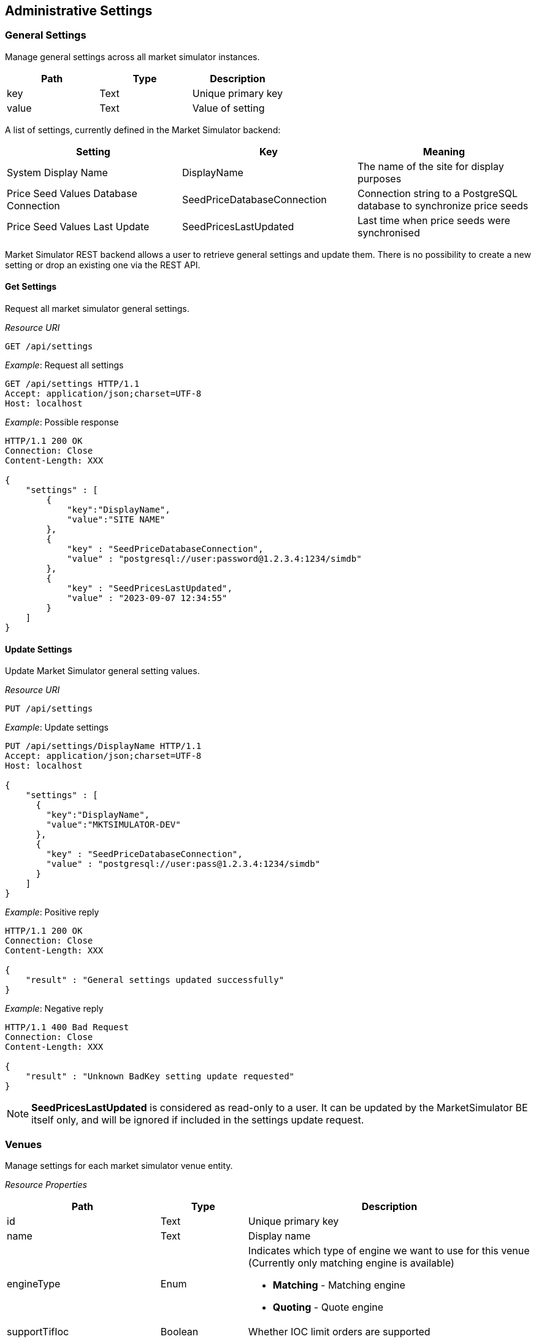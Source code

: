 ifndef::imagesDir[]
:imagesDir: images
endif::[]

[[adminsets]]
== Administrative Settings

[[adminsets-general]]
=== General Settings

Manage general settings across all market simulator instances.

[1,1,1]
|===
| Path | Type |Description

| key | Text | Unique primary key
| value	| Text | Value of setting
|=== 

A list of settings, currently defined in the Market Simulator backend:

[1,1,1]
|===
| Setting | Key | Meaning

| System Display Name| DisplayName	| The name of the site for display purposes
| Price Seed Values Database Connection	| SeedPriceDatabaseConnection	| Connection string to a PostgreSQL database to synchronize price seeds 
| Price Seed Values Last Update	| SeedPricesLastUpdated	| Last time when price seeds were synchronised

|=== 

Market Simulator REST backend allows a user to retrieve general settings and update them. 
There is no possibility to create a new setting or drop an existing one via the REST API.

[[adminsets-general-get]]
==== Get Settings

Request all market simulator general settings.

_Resource URI_
----
GET /api/settings
----
_Example_: Request all settings

[,http]
----
GET /api/settings HTTP/1.1
Accept: application/json;charset=UTF-8
Host: localhost
----

_Example_: Possible response

[,http]
----
HTTP/1.1 200 OK
Connection: Close
Content-Length: XXX

{
    "settings" : [
        {
            "key":"DisplayName",
            "value":"SITE NAME"
        },
        {
            "key" : "SeedPriceDatabaseConnection",
            "value" : "postgresql://user:password@1.2.3.4:1234/simdb"
        },
        {
            "key" : "SeedPricesLastUpdated",
            "value" : "2023-09-07 12:34:55"
        }
    ]
}
----

[[adminsets-general-update]]
==== Update Settings
Update Market Simulator general setting values.

_Resource URI_

----
PUT /api/settings
----

_Example_: Update settings

[,http]
----
PUT /api/settings/DisplayName HTTP/1.1
Accept: application/json;charset=UTF-8
Host: localhost

{
    "settings" : [
      {
        "key":"DisplayName",
        "value":"MKTSIMULATOR-DEV"
      },
      {
        "key" : "SeedPriceDatabaseConnection",
        "value" : "postgresql://user:pass@1.2.3.4:1234/simdb"
      }
    ]
}
----

_Example_: Positive reply

[,http]
----
HTTP/1.1 200 OK
Connection: Close
Content-Length: XXX

{
    "result" : "General settings updated successfully"
}
----

_Example_: Negative reply

[,http]
----
HTTP/1.1 400 Bad Request
Connection: Close
Content-Length: XXX

{
    "result" : "Unknown BadKey setting update requested"
}
----

NOTE: *SeedPricesLastUpdated* is considered as read-only to a user. 
It can be updated by the MarketSimulator BE itself only, and will be ignored if included in the settings update request.


[[adminsets-venues]]
=== Venues
Manage settings for each market simulator venue entity.

_Resource Properties_


[1,1,1]
|===
| Path | Type | Description

| id	| Text	| Unique primary key
| name	| Text	| Display name
| engineType	| Enum	a| Indicates which type of engine we want to use for this venue (Currently only matching engine is available)

* *Matching* - Matching engine
* *Quoting* - Quote engine
| supportTifIoc	| Boolean	| Whether IOC limit orders are supported
| supportTifFok	| Boolean	| Whether FOK limit orders are supported
| supportTifDay	| Boolean	| Whether Day limit orders are supported
| includeOwnOrders	| Boolean	| Whether to include a party's own orders in published depth
| restPort	| Integer	| The port that will be used to send REST API calls
| orderOnStartup	| Boolean	| Whether to start generating orders when MktSimulator launched
| randomPartyCount	| Integer	| The amount of different counter party id's used by generator
| timeAndSalesEnabled	| Boolean	| Whether time and sales trades should be included at all in market data updates
| timeAndSalesQuantityEnabled	| Boolean	| Whether time and sales trades should include quantity of the trade
| timeAndSalesSideEnabled	| Boolean	| Whether time and sales trades should include side of the trade
| timeAndSalesPartiesEnabled	| Boolean	| Whether time and sales trades should include counter parties of the trade
| timeZone	| Text	| Local time zone for a venue (f.e. Europe/Kyiv or America/Los_Angeles)

For reference: https://en.wikipedia.org/wiki/List_of_tz_database_time_zones
| cancelOnDisconnect	| Boolean	a| If a client's FIX connection disconnects:

* False (default) - any of the live resting orders placed through that COMPID should be left in the Order Book.
* True - any of the live resting orders that were placed through that COMPID should be cancelled, the rejection messages the next time that COMPID reconnects should be sent.
| persistenceEnabled	| Boolean	| Whether a matching engine persisted state functionality should be enabled
| persistenceFilePath	| Text	| A file path to the persistence file where matching engine state should be stored/recovered
|=== 

[[adminsets-venues-mktphasessublist]]
==== Market Phases Sub-List

[1,1,1]
|===
| Path | Type |Description

| phase	| Text	a| Enum value from a pre-defined list of supported values:

*	Open
*	Closed
*	PreOpen
*	PreClose
*	Auction
*	TradeAtLast

| startTime	| Text	| The time a phase should begin set in corresponding venue timezone, specified to the granularity of minutes
| endTime	| Text	| The time a phase should end set in corresponding venue timezone, specified to the granularity of minutes
| endTimeRange	| Integer	| Time range to choose a random actual end time from the specified endTime for the phase (this setting is only used during an Auction phase). 
The value indicates the range after and before that a random end time will be chosen. 
For example, a value of 5 indicates that a random end time will be chosen between 5 minutes before and 5 minutes after the specified endTime.
| allowCancels	| Boolean	| Whether or not to allow cancel of orders (this setting is only used during a Halt phase).
|=== 

[[adminsets-venues-get-single]]
==== Get Single Venue
Request a single market simulator venue entity.

_Resource URI_

----
GET /api/venues/{venueId}
----

_Example_: Request single venue

[,http]
----
GET /api/venues/LSE HTTP/1.1
Accept: application/json;charset=UTF-8
Host: localhost
----

_Example_: Positive reply

[,http]
----
HTTP/1.1 200 OK
Content-Type: application/json;charset=UTF-8
Content-Length: XXX

{
    "id" : "LSE",
    "name" : "London Stock Exchange",
    "engineType" : "Matching",
    "supportTifIoc" : true,
    "supportTifFok" : true,
    "supportTifDay" : true,
    "includeOwnOrders" : true,
    "restPort":9184,
    "orderOnStartup" : false,
    "randomPartyCount" : 10,
    "timeAndSalesEnabled" : true,
    "timeAndSalesQuantityEnabled" : true,
    "timeAndSalesSideEnabled" : true,
    "timeAndSalesPartiesEnabled" : true,
    "timezone" : "America/Los_Angeles",
    "cancelOnDisconnect" : false,
    "persistenceEnabled" : true,
    "persistenceFilePath" : "/path/to/LSE-state.json"
    "phases" : [
        {
             "phase" : "Open",
             "startTime" : "07:39:00",
             "endTime" : "07:39:00",
             "endTimeRange" : 0
        },
        {
             "phase" : "Closed",
             "startTime" : "09:27:00",
             "endTime" : "09:28:00",
             "endTimeRange" : 0
        }
    ]
}
----

_Example_: Negative reply

[,http]
----
HTTP/1.1 404 Not Found
Connection: Close
Content-Length: XXX

{
    "result" : "No such venue"
}
----

[[adminsets-venues-get-multi]]
==== Get Multiple Venues
Request all market simulator venue entities.

_Resource URI_

----
GET /api/venues
----

_Example_: Request all venues

[,http]
----
GET /api/venues HTTP/1.1
Accept: application/json;charset=UTF-8
Host: localhost
----

_Example_: Possible response

[,http]
----
HTTP/1.1 200 OK
Connection: Close
Content-Length: XXX

{
    "venues": [
        {
            "id": "FASTMATCH",
            "name": "FASTMATCH",
            "engineType": "Quoting",
            "supportTifIoc": true,
            "supportTifFok": true,
            "supportTifDay": true,
            "includeOwnOrders": true,
            "restPort": 9182,
            "orderOnStartup": false,
            "randomPartyCount": 10,
            "timeAndSalesEnabled": true,
            "timeAndSalesQuantityEnabled": true,
            "timeAndSalesSideEnabled": true,
            "timeAndSalesPartiesEnabled": true,
            "timezone" : "America/Los_Angeles",
            "cancelOnDisconnect": false,
            "persistenceEnabled" : false,
            "phases": []
        },
        {
            "id" : "LSE",
            "name" : "London Stock Exchange",
            "engineType" : 1,
            "supportTifIoc" : true,
            "supportTifFok" : true,
            "supportTifDay" : true,
            "includeOwnOrders" : true,
            "restPort":9184,
            "orderOnStartup" : false,
            "randomPartyCount" : 10,
            "timeAndSalesEnabled" : true,
            "timeAndSalesQuantityEnabled" : true,
            "timeAndSalesSideEnabled" : true,
            "timeAndSalesPartiesEnabled" : true,
            "timezone" : "America/Los_Angeles",
            "cancelOnDisconnect" : false,
            "persistenceEnabled" : true,
            "persistenceFilePath" : "/path/to/LSE-state.json"
            "phases" : [
                {
                   "phase" : "Open",
                   "startTime" : "07:39:00",
                   "endTime" : "07:39:00",
                   "endTimeRange" : 0
                },
                {
                   "phase" : "Closed",
                   "startTime" : "09:27:00",
                   "endTime" : "09:28:00",
                   "endTimeRange" : 0
                }
            ]
        }
    ]
}
----


[[adminsets-venues-add]]
==== Add Venue
Add new market simulator venue entity.

_Resource URI_

----
POST /api/venues
----

_Example_: Add venue

[,http]
----
POST /api/venues HTTP/1.1
Accept: application/json;charset=UTF-8
Host: localhost
Content-Length: XXX

{
    "id" : "NewExchange",
    "name" : "NewExchange Description",
    "engineType" : "Matching",
    "supportTimeInSales" : false,
    "supportTifIoc" : false,
    "supportTifFok" : false,
    "supportTifDay" : false,
    "includeOwnOrders" : false,
    "restPort" : 9087,
    "orderOnStartup" : true,
    "randomPartyCount" : 1
}
----

_Example_: Positive reply

[,http]
----
HTTP/1.1 200 OK
Connection: Keep-Alive
Content-Length: XXX

{
    "result" : "Requested insert of the venue - NewExchange"
}
----

_Example_: Negative reply

[,http]
----
HTTP/1.1 400 Bad Request
Connection: Close
Content-Length: XXX

{
    "result" : "There is already such venue"
}
----

[[adminsets-venues-update]]
==== Update Venue
Update existing market simulator venue entities.

_Resource URI_

----
PUT /api/venues/{venueId}
----

_Example_: Update Venue

[,http]
----
POST /api/venues/NewExchange HTTP/1.1
Accept: application/json;charset=UTF-8
Host: localhost
Content-Length: XXX

{
    "randomOrdersRate" : 12,
    "orderOnStartup" : true
}
----

_Example_: Positive reply

[,http]
----
HTTP/1.1 200 OK
Connection: Close
Content-Length: XXX

{
    "result" : "Requested update of the venue - NewExchange"
}
----

_Example_: Negative reply

[,http]
----
HTTP/1.1 404 Not Found
Connection: Close
Content-Length: XXX

{
    "result":"No such venue"
}
----


[[adminsets-venues-delete]]
==== Delete Single Venue
It is not allowed to delete venues using the REST API.

[[adminsets-listings]]
=== Listings
Manage settings for specific listings on each market simulator instance.

_Resource Properties_

[cols="15,15,70"]
|===
| Path | Type |Description

| id	| Numeric	| Unique primary key
| symbol	| Text	| The symbol for this listing, unique to the venue
| venueId	| Text	| Unique venue key for this listing
| securityType	| Text	a| Security type for this listing, possible values are:

*	CS - Common Stock
*	FUT - Future
*	OPT - Option
*	MLEG - Multi-Leg Instrument
*	SML - Synthetic Multi-Leg Instrument
*	WAR - Warrant
*	MF - Mutual Fund
*	CORP - Corporate Bond
*	CB - Convertible Bond
*	REPO - Repurchase Agreement
*	INDEX - Index
*	CFD - Contract for Difference
*	CD - Certificate
*	FXSPOT - Forex Spot
*	FORWARD - Forward
*	FXFWD - Forex Forward
*	FXNDF - Forex Non-Deliverable Forward
*	FXSWAP - Forex Swap
*	FXNDS - Forex Non-Deliverable Swap

| priceCurrency	| Text	| Currency of price (for FX, second currency in the pair)
| fxBaseCurrency	| Text	| For FX only, first currency in the pair, representing current of quantity
| instrSymbol	| Text	| A common symbol used for this listing across different venues
| securityExchange	| Text	| Exchange name to indicate where a listing is traded
| partyId	| Text	| Additional value to indicate where a listing is traded
| partyRole	| Text	| Additional value to indicate where a listing is traded
| cusipId	| Text	| CUSIP instrument/listing identifier
| sedolId	| Text	| SEDOL instrument/listing identifier
| isinId	| Text	| ISIN instrument/listing identifier
| ricId	| Text	| RIC instrument/listing identifier
| exchangeSymbolId	| Text	| Custom Exchange listing identifier
| bloombergSymbolId	| Text	| Bloomberg instrument/listing identifier
| qtyMinimum	| Decimal	| The minimum allowed order quantity (0 by default, though all orders require >0 quantity)
| qtyMaximum	| Decimal	| The maximum allowed order quantity (no limit by default)
| qtyMultiple	| Decimal	| Required even multiple of order quantity (any multiple by default)
| priceTickSize	| Decimal	| Required even multiple of order price (any multiple by default)
| randomQtyMinimum	| Decimal	| The minimum quantity that can be created by the Random Order Generator (uses qtyMinimum by default or if qtyMinimum has a higher value)

Used only for passive orders if randomAggQtyMinimum and/or randomAggAmtMinimum have a value.
| randomQtyMaximum	| Decimal	| The maximum quantity that can be created by the Random Order Generator (uses qtyMaximum by default or if qtyMaximum has a lower value)

Used only for passive orders if randomAggQtyMaximum and/or randomAggAmtMaximum have a value.
| randomAmtMinimum	| Decimal	| The amount used to derive the minimum quantity that can be created by the Random Order Generator (uses randomQtyMinimum by default or if randomQtyMinimum has a higher value than the quantity derived from this value)

Used only for passive orders if randomAggQtyMinimum and/or randomAggAmtMinimum have a value.
| randomAmtMaximum	| Decimal	| The amount used to derive the maximum quantity that can be created by the Random Order Generator (uses randomQtyMaximum by default or if randomQtyMaximum has a lower value than the quantity derived from this value)

Used only for passive orders if randomAggQtyMaximum and/or randomAggAmtMaximum have a value.
| randomAggQtyMinimum	| Decimal	| The minimum quantity that can be created by the Random Order Generator for aggressive orders (uses randomQtyMinimum by default)
| randomAggQtyMaximum	| Decimal	| The maximum quantity that can be created by the Random Order Generator for aggressive orders (uses randomQtyMaximum by default)
| randomAggAmtMinimum	| Decimal	| The amount used to derive the minimum quantity that can be created by the Random Order Generator for aggressive orders (uses randomAggQtyMinimum by default or if randomAggQtyMinimum has a higher value than the quantity derived from this value)
| randomAggAmtMaximum	| Decimal	| The amount used to derive the maximum quantity that can be created by the Random Order Generator for aggressive orders (uses randomAggQtyMaximum by default or if randomAggQtyMaximum has a lower value than the quantity derived from this value)
| randomDepthLevels	| Integer	| Maximum count of depth levels that can be created by Random Order Generator (no limit by default)
| randomOrdersSpread	| Decimal	| The smallest top of book bid/ask price difference for prices created by the Random Order Generator (uses priceTickSize by default)
| randomOrdersRate	| Integer	| The number of order actions (new order/modification/cancel/wait) per second during Random Order Generation
| randomTickRange	| Integer	| Range of price ticks used to calculate prices created by the Random Order Generator (10 by default)
| randomOrdersEnabled	| Boolean	| Indicates if the Random Order Generator has to generate random orders on a listing
| enabled	| Boolean	| Indicates if the listing is enabled and should be used by the Market Simulator

|=== 


[[adminsets-listings-get-sgl]]
==== Get Single Listing
Request a single market simulator listing entity via `id`.


_Resource URI_

----
GET /api/listings/{id} 
----

Request a single market simulator listing entity via `symbol`.

_Resource URI_

----
GET /api/listings/{symbol}  
----

_Example_: Request by symbol

[,http]
----
GET /api/listings/DE0007664005 HTTP/1.1
Accept: application/json;charset=UTF-8
Host: localhost
----

_Example_: Positive reply

[,http]
----
HTTP/1.1 200 OK
Connection: Close
Content-Length: XXX

{
    "id" : 1,
    "symbol" : "DE0007664005",
    "venueId" : "XETRA",
    "securityType" : "CS",
    "priceCurrency" : "EUR",
    "fxBaseCurrency" : "",
    "instrSymbol" : "DE0007664005",
    "securityExchange" : "XETR",
    "partyId" : "",
    "partyRole" : "",
    "cusipId" : "",
    "sedolId" : "",
    "isinId" : "DE0007664005",
    "ricId" : "",
    "exchangeSymbolId" : "",
    "bloombergSymbolId" : "",
    "qtyMinimum" : 1.0,
    "qtyMaximum" : 100000.0,
    "qtyMultiple" : 1.0,
    "priceTickSize" : 0.001,
    "enabled" : true,
    "randomQtyMinimum" : 1.0,
    "randomQtyMaximum" : 700.0,
    "randomAmtMinimum" : 0.0,
    "randomAmtMaximum" : 0.0,
    "randomDepthLevels" : 7,
    "randomOrdersSpread" : 0.01,
    "randomOrdersRate" : 7,
    "randomTickRange" : 100,
    "randomOrdersEnabled" : true,
    "randomAggQtyMinimum" : 2.0,
    "randomAggQtyMaximum" : 200.0,
    "randomAggAmtMinimum" : 1000.0,
    "randomAggAmtMaximum" : 3000.0
}
----

_Example_: Negative reply

[,http]
----
HTTP/1.1 404 Not Found
Connection: Close
Content-Length: XXX

{
    "result" : "No such listing"
}
----

WARNING: Market Simulator selects a listing by both symbol and VenueID implicitly when a GET request is received with a symbol. 
The VenueID value is taken from the simulator instance configuration. 

[[adminsets-listings-get-multi]]
==== Get Multiple Listings
Request all market simulator listings entities.

_Resource URI_

----
GET /api/listings/
----

_Example_: Request multiple listings

[,http]
----
GET /api/listings HTTP/1.1
Accept: application/json;charset=UTF-8
Host: localhost
----

_Example_: Possible reply

[,http]
----
HTTP/1.1 200 OK
Content-Type: application/json;charset=UTF-8
Content-Length: XXX

{
    "listings": [
        {
            "id": 1,
            "symbol": "DE0007664005",
            "venueId": "XETRA",
            "securityType": "CS",
            "priceCurrency": "EUR",
            "fxBaseCurrency": "",
            "instrSymbol": "DE0007664005",
            "securityExchange": "XETR",
            "partyId": "",
            "partyRole": "",
            "cusipId": "",
            "sedolId": "",
            "isinId": "DE0007664005",
            "ricId": "",
            "exchangeSymbolId": "",
            "bloombergSymbolId": "",
            "qtyMinimum": 1,
            "qtyMaximum": 1000000,
            "qtyMultiple": 1,
            "priceTickSize": 0.001,
            "randomQtyMinimum": 1,
            "randomQtyMaximum": 1000,
            "randomAmtMinimum": 0,
            "randomAmtMaximum": 0,
            "randomDepthLevels": 10,
            "randomOrdersSpread": 1,
            "randomOrdersRate": 1,
            "randomTickRange": 10,
            "randomAggQtyMinimum" : 2.0,
            "randomAggQtyMaximum" : 200.0,
            "randomAggAmtMinimum" : 1000.0,
            "randomAggAmtMaximum" : 3000.0
        },
        {
            "id": 3,
            "symbol": "EUR/USD",
            "venueId": "FASTMATCH",
            "securityType": "FXSPOT",
            "priceCurrency": "USD",
            "fxBaseCurrency": "EUR",
            "instrSymbol": "EUR/USD",
            "securityExchange": "FASTMATCH",
            "partyId": "",
            "partyRole": "",
            "cusipId": "",
            "sedolId": "",
            "isinId": "",
            "ricId": "",
            "exchangeSymbolId": "",
            "bloombergSymbolId": "",
            "qtyMinimum": 1,
            "qtyMaximum": 1.0E8,
            "qtyMultiple": 1,
            "priceTickSize": 0.001,
            "randomQtyMinimum": 1,
            "randomQtyMaximum": 1.0E7,
            "randomAmtMinimum": 0,
            "randomAmtMaximum": 0,
            "randomDepthLevels": 3,
            "randomOrdersSpread": 1.0E-4,
            "randomOrdersRate": 1,
            "randomTickRange": 10,
            "randomAggQtyMinimum" : 2.0,
            "randomAggQtyMaximum" : 200.0,
            "randomAggAmtMinimum" : 1000.0,
            "randomAggAmtMaximum" : 3000.0
        }
    ]
}
----

[[adminsets-listings-add]]
==== Add Listing
Add a new market simulator listing entity.

_Resource URI_

----
POST /api/listings/
----

_Example_: Request to add a new listing

[,http]
----
POST /api/listings HTTP/1.1
Accept: application/json;charset=UTF-8
Host: localhost

{
    "symbol" : "AAPL",
    "venueId" : "XETRA",
    "instrSymbol" : "AAPL",
    "securityType" : "CS",
    "qtyMinimum" : 1,
    "qtyMaximum" : 100000,
    "randomQtyMultiple" : 1,
    "randomQtyMinimum" : 200,
    "randomQtyMaximum" : 1100,
    "randomAmtMinimum" : 100,
    "randomAmtMaximum" : 2000,
    "randomOrdersEnabled" : false,
    "enabled" : false
}
----

_Example_: Positive reply

[,http]
----
HTTP/1.1 201 Created
Connection: Close
Content-Length: XXX

{
    "result" : "Requested insert of the listing - AAPL"
}
----

_Example_: Negative reply

[,http]
----
HTTP/1.1 400 Bad Request
Connection: Close
Content-Length: XXX

{
    "result" : "There is already such listing"
}
----

[[adminsets-listings-update]]
==== Update Listing
Update existing market simulator listing entity via ID.

_Resource URI_

----
PUT /api/listings/{listingId}
----

_Example_: Request to update a listing

[,http]
----
PUT /api/listings/AAPL HTTP/1.1
Accept: application/json;charset=UTF-8
Host: localhost

{
    "enabled" : true,
    "randomOrdersEnabled" : true
}
----

_Example_: Positive reply

[,http]
----
HTTP/1.1 200 OK
Connection: Close
Content-Length: XXX

{
    "result" : "Requested update of the listing - AAPL"
}
----

_Example_: Negative reply

[,http]
----
HTTP/1.1 404 Not Found
Connection: Close
Content-Length: XXX

{
    "result" : "No such listing"
}
----

Update existing market simulator listing entities via Symbol.

_Resource URI_
----
PUT /api/listings/{symbol}
----

_Example_: Request to update a new listing
[,http]
----
PUT /api/listings/AAPL HTTP/1.1
Accept: application/json;charset=UTF-8
Host: localhost

{
    "priceTickSize" : 0.001,
    "qtyMultiple" : 2
}
----

_Example_: Positive reply

[,http]
----
HTTP/1.1 200 OK
Connection: Close
Content-Length: XXX

{
    "result" : "Requested update of the listing - AAPL"
}
----

_Example_: Negative reply

[,http]
----
HTTP/1.1 404 Not Found
Connection: Close
Content-Length: XXX

{
    "result" : "No such listing"
}
----

WARNING: Market Simulator updates a listing by both symbol and VenueID implicitly when a PUT request is received with a symbol. 
The VenueID value is taken from the simulator instance configuration. 


[[adminsets-data]]
=== Data Sources
Manage settings for specific data sources on each market simulator instance.

See <<general-datasource,this section>> for more information about playback of data from data sources.

_Resource Properties_

[1,1,1]
|===
| Path | Type |Description

| id	| Numeric	| Unique primary key
| enabled	| Boolean	| Whether or not this data source is enabled or disabled
| name	| Text	| Name for this data source, unique to the venue
| venueId	| Text	| Unique venue key for a data source
| connection	| Text	| Connection string for the datasource (eg a file path for CSV files, or a database connection string for database connections).
| format	| Text	a| Indicates the type of historic data storage. Supported values:

*	CSV - comma-separated value file
*	PSQL - PostgreSQL (or TimescaleDB) database

| type	| Text	a| Indicates the data source format. Supported values:

*	OrderBook - L1/L2 market data format

| repeat	| Boolean	| Whether to start reading from the beginning of the data source when the end is reached (supported only for files and databases)
| textDelimeter	| Char	| Delimiter used to separate values ("," by default if not specified) (supported only for CSV format)
| textHeaderRow	| Integer	| 1-based row index of where header row is located (0 indicates no header row) (supported only for CSV format)
| textDataRow	| Integer	| 1-based row index of where the first row of data is located. 
Cannot be 0, and must be greater than `textHeaderRow`, if present (supported only for CSV format)
| tableName	| Text	| Name of table (supported only for databases)
| maxDepthLevels	| Integer	| Maximum depth levels to read from the data source. 0 or unspecified indicates to read all levels.

|=== 

[[adminsets-data-colmapping]]
==== Column Mapping Sub-List

[cols="15,15,70"]
|===
| Path | Type |Description

| dataSourceId	| Integer	| An identifier of the data source record which has a column mapping config.
Users may omit to send this value in the requests.
| columnFrom	| Enum	a| Internal simulator field for mapping data. Supported values (part 1, continued on next page):

*	ReceivedTimeStamp - timestamp market data update was received (required, date/time precision to the ms, e.g. `2019-03-07 15:00:00.243`)
*	MessageTimeStamp - timestamp from original sent market data message (required, date/time precision to the ms, e.g. `2019-03-07 15:00:00.115`)
*	Instrument - instrument symbol matching one of the listing’s Symbol for this venue (required, string)
*	BidParty - bid level counter party (optional, string, e.g. `CP1`)
*	BidQuantity - bid level quantity (optional, float, e.g. `10`)
*	BidPrice - bid level price (optional, float, e.g. `133.5`)
*	AskPrice - ask level price (optional, float, e.g. `134.85`)
*	AskQuantity - ask level quantity (optional, float, e.g. `15`)
*	AskParty - ask level counter party (optional, string, e.g. `CP2`)

| columnFrom	| Enum	a| Internal simulator field for mapping data. Supported values (part 2, continued from previous page):

Any bid or ask level missing a price or quantity value is considered to be empty and removed from the state of the matching engine. 
If the party value for a bid or ask level is missing, a default value of “CP#” is used, where # is the index for each level (e.g. level 1 would use CP1, etc).

If the datasource contains several levels, a 1-based level index must be appended to each of column names BidParty, BidQuantity, BidPrice, AskPrice, AskQuantity, AskParty. 
For example, BidParty1, BidParty2 etc.

The # character can also be used with these fields to indicate reading from whatever index levels are specified in the file or database itself. 
For example, BidParty#, BidQuantity# etc.
| columnTo	| Text	| External data source column name for mapping data.

If the datasource contains several levels, the # character can be used as a placeholder for the level number. 
For instance, `bidparty#` instead of `bidparty1`, `bidparty2`, etc.

In the case of CSV format, a 1-based column number can be indicated to specify the position of columns instead of the name of columns. 
To use this method, `textHeaderRow`  for the datasource must be 0.

|===

[[adminsets-data-get-sgl]]
==== Get Single Data Source
Request a single market simulator data source entity.

_Resource URI_
----
GET /api/datasources/{id}
----

_Example_: Request single data source

[,http]
----
GET /api/datasource/1 HTTP/1.1
Accept: application/json;charset=UTF-8
Host: localhost
----

_Example_: Positive reply

[,http]
----
HTTP/1.1 200 OK
Content-Type: application/json;charset=UTF-8
Content-Length: XXX

{
    "id" : 1,
    "enabled" : false,
    "name" : "LSE1",
    "venueId" : "LSE",
    "connection" : "lse1.csv",
    "format" : "CSV",
    "type" : "OrderBook",
    "repeat" : false,
    "textDelimeter" : "|",
    "textHeaderRow" : 0,
    "textDataRow" : 1,
    "maxDepthLevels": 3,
    "columnMapping": [
        {
            "dataSourceId" : 1,
            "columnFrom" : "ReceivedTimeStamp",
            "columnTo" : "ActionTime"
        },
        {
            "dataSourceId" : 1,
            "columnFrom" : "MessageTimeStamp",
            "columnTo" : "2"
        },
        {
            "dataSourceId" : 1,
            "columnFrom" : "BidPrice3",
            "columnTo" : "bid_price_three"
        }
    ]
}
----

_Example_: Negative reply

[,http]
----
HTTP/1.1 404 Not Found
Connection: Close
Content-Length: XXX

{
    "result" : "No such data source"
}
----

[[adminsets-data-get-multi]]
==== Get Multiple Data Sources
Request all market simulator data sources entities.

_Resource URI_
----
GET /api/datasources
----

_Example_: Get all data sources

[,http]
----
GET /api/datasources HTTP/1.1
Accept: application/json;charset=UTF-8
Host: localhost
----

_Example_: Possible reply

[,http]
----
HTTP/1.1 200 OK
Connection: Close
Content-Length: XXX

{
    "dataSources": [
        {
            "id" : 1,
            "enabled" : true,
            "name" : "XETRA-3",
            "venueId" : "XETRA",
            "connection" : "postgresql://develop:develop@172.16.238.3:5432/simhistoricaldb",
            "format" : "PSQL",
            "type" : "OrderBook",
            "repeat" : true,
            "tableName" : "historical_data",
            "columnMapping": [
                {
                    "dataSourceId" : 1,
                    "columnFrom" : "ReceivedTimeStamp",
                    "columnTo" : "ActionTime"
                },
                {
                    "dataSourceId" : 1,
                    "columnFrom" : "MessageTimeStamp",
                    "columnTo" : "2"
                },
            ]
        },
        {
            "id" : 2,
            "enabled" : false,
            "name" : "XETRA-CONT-1",
            "venueId" : "XETRA",
            "connection" : "/rodata/XETRA-trimmed.csv",
            "format" : "CSV",
            "type" : "OrderBook",
            "repeat" : true,
            "textDelimeter" : ";",
            "textHeaderRow" : 1,
            "textDataRow" : 2,
            "columnMapping" : []
        }
    ]
}
----

[[adminsets-data-add]]
==== Add Data Sources
Add a new market simulator data source entity.

_Resource URI_
----
POST /api/datasources
----

_Example_: Request to add a new data source entity

[,http]
----
POST /api/datasources HTTP/1.1
Accept: application/json;charset=UTF-8
Host: localhost

{
    "enabled" : false,
    "name" : "XETRA-NEW",
    "venueId" : "XETRA",
    "connection" : "/rodata/XETRA-new.csv",
    "format" : "CSV",
    "type" : "OrderBook",
    "repeat" : true,
    "textDelimiter" : ",",
    "textHeaderRow" : 0,
    "textDataRow" : 100,
    "columnMapping": [
        {
            "columnFrom" : "ReceivedTimeStamp",
            "columnTo" : "ActionTime"
        }
    ]
}
----

_Example_: Positive reply

[,http]
----
HTTP/1.1 201 Created
Connection: Close
Content-Length: XXX

{
    "result" : "Requested insert of the data source - XETRA-NEW"
}
----

_Example_: Negative reply

[,http]
----
HTTP/1.1 400 Bad Request
Connection: Close
Content-Length: XXX

{
    "result" : "There is already such data source"
}
----

[[adminsets-data-update]]
==== Update Data Sources
Update existing market simulator data source entities.

_Resource URI_
----
PUT /api/datasources/{id}
----

_Example_: Request to update a data source entity

[,http]
----
PUT /api/datasources/1 HTTP/1.1
Accept: application/json;charset=UTF-8
Host: localhost

{
    "enabled" : true,
    "venueId" : "XETRA",
    "repeat" : false
}
----

_Example_: Positive reply

[,http]
----
HTTP/1.1 200 OK
Connection: Close
Content-Length: XXX

{
    "result" : "Requested update of the data source with identifier - 1"
}
----

_Example_: Negative reply

[,http]
----
HTTP/1.1 404 Not Found
Connection: Close
Content-Length: XXX

{
    "result" : "No such data source"
}
----


[[adminsets-priceseeds]]
=== Price Seeds
Manage values for price seeds on which will be used to generate random orders on market simulator.

_Resource Properties_

[cols="25,25,50"]
|===
| Path | Type |Description

| id	| Integer	| A unique price seed record identifier
| symbol	| Text	| Symbol for this instrument
| securityType	| Text	a| Security type for a target instrument:

*	CS - Common Stock
*	FUT - Future
*	OPT - Option
*	MLEG - Multi-Leg Instrument
*	SML - Synthetic Multi-Leg Instrument
*	WAR - Warrant
*	MF - Mutual Fund
*	CORP - Corporate Bond
*	CB - Convertible Bond
*	REPO - Repurchase Agreement
*	INDEX - Index
*	CFD - Contract for Difference
*	CD - Certificate
*	FXSPOT - Forex Spot
*	FORWARD - Forward
*	FXFWD - Forex Forward
*	FXNDF - Forex Non-Deliverable Forward
*	FXSWAP - Forex Swap
*	FXNDS - Forex Non-Deliverable Swap

| priceCurrency	| Text	| Currency of price (for FX, second currency in the pair), using ISO-4217 3-char currency codes
| securityId	| Text	| Security ID for this listing
| securityIdSource	| Text	| Type of security ID entered, can be null (i.e. for FX where we don't require a security ID)
| instrumentSymbol	| Text	| Common symbol used for this listing across different venues
| midPrice	| Decimal	| Last known mid price
| bidPrice	| Decimal	| Last known bid price
| offerPrice	| Decimal	| Last known offer price
| lastUpdate	| DateTime	| Date and time in UTC of last time instrument price was last successfully refreshed

|===

[[adminsets-priceseeds-get-sgl]]
==== Get Single Price Seed
Request a single market simulator price seed entity.

_Resource URI_
----
GET /api/priceseeds/{id}
----

_Example_: Get a single price seed

[,http]
----
GET /api/priceseeds/1 HTTP/1.1
Accept: application/json;charset=UTF-8
Host: localhost
----

_Example_: Positive reply

[,http]
----
HTTP/1.1 200 OK
Content-Type: application/json;charset=UTF-8
Content-Length: XXX

{
    "id" : 1,
    "symbol" : "PAR_ST",
    "securityType" : "CS",
    "priceCurrency" : "USD",
    "securityId" : "SEDOL",
    "securityIdSource" : "SEDOL",
    "instrumentSymbol" : "PAR",
    "midPrice" : 10,
    "bidPrice" : 9,
    "offerPrice" : 11,
    "lastUpdate" : "2015-09-08T15:32:09"
}
----

_Example_: Negative reply

[,http]
----
HTTP/1.1 404 Not Found
Connection: Close
Content-Length: XXX

{
    "result" : "Can not resolve a single PriceSeed by a given key"
}
----

[[adminsets-priceseeds-get-multi]]
==== Get Multiple Price Seeds
Request all market simulator price seed entities.

_Resource URI_
----
GET /api/priceseeds
----

_Example_: Get all price seeds

[,http]
----
GET /api/priceseeds HTTP/1.1
Accept: application/json;charset=UTF-8
Host: localhost
----

_Example_: Possible reply

[,http]
----
HTTP/1.1 200 OK
Connection: Close
Content-Length: XXX

{
    "priceSeeds" : [
        {
            "id" : 2,
            "symbol" : "DE0007664005",
            "securityType" : "CS",
            "priceCurrency" : "EUR",
            "securityId" : "DE0007664005",
            "securityIdSource" : "ISI",
            "instrumentSymbol" : "DE0007664005",
            "midPrice" : 140.0,
            "bidPrice" : 135.0,
            "offerPrice" : 145.0,
            "lastUpdate" : "2023-May-10 12:47:08.252739"
        },
        {
            "id" : 3,
            "symbol" : "EUR/USD",
            "securityType" : "FXSPOT",
            "priceCurrency" : "USD",
            "securityId" : "",
            "securityIdSource" : "",
            "instrumentSymbol" : "EUR/USD",
            "midPrice" : 31.345,
            "bidPrice" : 30.435,
            "offerPrice" : 33.435,
            "lastUpdate" : "2023-May-10 12:47:08.252739"
        }
    ]
}
----

[[adminsets-priceseeds-add]]
==== Add Price Seeds
Add new market simulator price seed entity.

_Resource URI_
----
POST /api/priceseeds
----

_Example_: Add new price seed

[,http]
----
POST /api/priceseeds HTTP/1.1
Accept: application/json;charset=UTF-8
Host: localhost

{
    "symbol" : "AAPL",
    "securityType" : "CS",
    "priceCurrency" : "USD",
    "instrumentSymbol" : "AAPL",
    "midPrice" : 120.5,
    "bidPrice" : 110.5,
    "offerPrice" : 130.5
}
----

_Example_: Positive reply

[,http]
----
HTTP/1.1 201 Created
Connection: Close
Content-Length: XXX

{
    "result" : "Successfully added a new price seed"
}
----

_Example_: Negative reply

[,http]
----
HTTP/1.1 400 Bad Request
Connection: Close
Content-Length: XXX

{
    "result" : "Requested operation violates data integrity constraints"
}
----

[[adminsets-priceseeds-update]]
==== Update Price Seeds
Update existing market simulator price seed entities.

_Resource URI_
----
PUT /api/priceseeds/{id}
----

_Example_: Update price seed

[,http]
----
PUT /api/priceseeds/4 HTTP/1.1
Accept: application/json;charset=UTF-8
Host: localhost

{
    "midPrice" : 120.5,
    "offerPrice" : 123.5
}
----

_Example_: Positive reply

[,http]
----
HTTP/1.1 200 OK
Connection: Close
Content-Length: XXX

{
    "result" : "Successfully updated the price seed with 4 identifier"
}
----

_Example_: Negative reply

[,http]
----
HTTP/1.1 404 Not Found
Connection: Close
Content-Length: XXX

{
    "result" : "Can not resolve a single PriceSeed by a given key"
}
----

[[adminsets-priceseeds-del]]
==== Delete Price Seeds
Delete market simulator price seeds entity.

_Resource URI_
----
DELETE /api/priceseeds/{id}
----

_Example_: Delete price seed

[,http]
----
DELETE /api/priceseeds/4 HTTP/1.1
Accept: application/json;charset=UTF-8
Host: localhost
----

_Example_: Positive reply

[,http]
----
HTTP/1.1 204 No Content
Connection: Close
Content-Length: 0
----

_Example_: Negative reply

[,http]
----
HTTP/1.1 404 Not Found
Connection: Close
Content-Length: XXX

{
    "result" : "Can not resolve a single PriceSeed by a given key"
}
----

[[adminsets-priceseeds-sync]]
==== Sync Price Seeds
Retrieve and update price seeds from an external database

_Resource URI_
----
PUT /api/syncpriceseeds
----

_Example_: Sync price seeds

[,http]
----
PUT /api/syncpriceseeds HTTP/1.1
Accept: application/json;charset=UTF-8
Host: localhost
----

_Example_: Possible reply

[,http]
----
HTTP/1.1 200 OK
Connection: Close
Content-Length: 45

{
    "result" : "Price seeds successfully synchronized"
}
----
